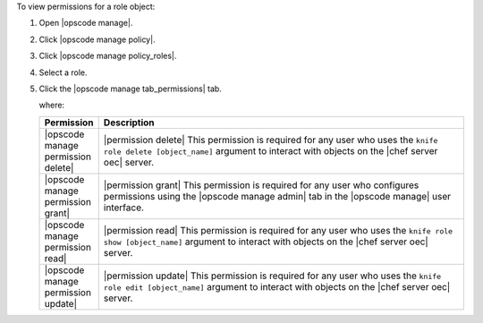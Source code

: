 .. This is an included how-to. 


To view permissions for a role object:

#. Open |opscode manage|.
#. Click |opscode manage policy|.
#. Click |opscode manage policy_roles|.
#. Select a role.
#. Click the |opscode manage tab_permissions| tab.

   where:

   .. list-table::
      :widths: 60 420
      :header-rows: 1
   
      * - Permission
        - Description
      * - |opscode manage permission delete|
        - |permission delete| This permission is required for any user who uses the ``knife role delete [object_name]`` argument to interact with objects on the |chef server oec| server.
      * - |opscode manage permission grant|
        - |permission grant| This permission is required for any user who configures permissions using the |opscode manage admin| tab in the |opscode manage| user interface.
      * - |opscode manage permission read|
        - |permission read| This permission is required for any user who uses the ``knife role show [object_name]`` argument to interact with objects on the |chef server oec| server.
      * - |opscode manage permission update|
        - |permission update| This permission is required for any user who uses the ``knife role edit [object_name]`` argument to interact with objects on the |chef server oec| server.